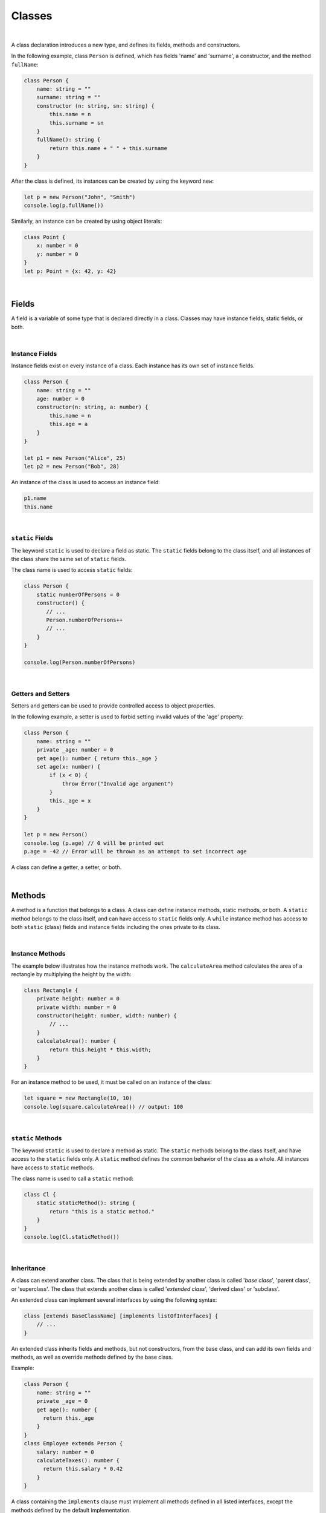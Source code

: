 Classes
=======

|

A class declaration introduces a new type, and defines its fields, methods
and constructors.

In the following example, class ``Person`` is defined, which has fields
'name' and 'surname', a constructor, and the method ``fullName``:

.. code-block:: typescript

    class Person {
        name: string = ""
        surname: string = ""
        constructor (n: string, sn: string) {
            this.name = n
            this.surname = sn
        }
        fullName(): string {
            return this.name + " " + this.surname
        }
    }

After the class is defined, its instances can be created by using
the keyword ``new``:

.. code-block:: typescript

    let p = new Person("John", "Smith")
    console.log(p.fullName())

Similarly, an instance can be created by using object literals:

.. code-block:: typescript

    class Point {
        x: number = 0
        y: number = 0
    }
    let p: Point = {x: 42, y: 42}

|

Fields
------

A field is a variable of some type that is declared directly in a class.
Classes may have instance fields, static fields, or both.

|

Instance Fields
~~~~~~~~~~~~~~~

Instance fields exist on every instance of a class. Each instance has its own
set of instance fields.

.. code-block:: typescript

    class Person {
        name: string = ""
        age: number = 0
        constructor(n: string, a: number) {
            this.name = n
            this.age = a
        }
    }

    let p1 = new Person("Alice", 25)
    let p2 = new Person("Bob", 28)

An instance of the class is used to access an instance field:

.. code-block:: typescript

    p1.name 
    this.name

|

``static`` Fields
~~~~~~~~~~~~~~~~~

The keyword ``static`` is used to declare a field as static. The ``static``
fields belong to the class itself, and all instances of the class share the
same set of ``static`` fields.

The class name is used to access ``static`` fields:

.. code-block:: typescript

    class Person {
        static numberOfPersons = 0
        constructor() {
           // ...
           Person.numberOfPersons++
           // ...
        }
    }

    console.log(Person.numberOfPersons)

|

Getters and Setters
~~~~~~~~~~~~~~~~~~~

Setters and getters can be used to provide controlled access to object
properties.

In the following example, a setter is used to forbid setting invalid
values of the 'age' property:

.. code-block:: typescript

    class Person {
        name: string = ""
        private _age: number = 0
        get age(): number { return this._age }
        set age(x: number) {
            if (x < 0) {
                throw Error("Invalid age argument")
            }
            this._age = x
        }
    }

    let p = new Person()
    console.log (p.age) // 0 will be printed out
    p.age = -42 // Error will be thrown as an attempt to set incorrect age

A class can define a getter, a setter, or both.


|

Methods
-------

A method is a function that belongs to a class.
A class can define instance methods, static methods, or both.
A ``static`` method belongs to the class itself, and can have access to
``static`` fields only.
A ``while`` instance method has access to both ``static`` (class) fields
and instance fields including the ones  private to its class.

|

Instance Methods
~~~~~~~~~~~~~~~~

The example below illustrates how the instance methods work.
The ``calculateArea`` method calculates the area of a rectangle by
multiplying the height by the width:

.. code-block:: typescript

    class Rectangle {
        private height: number = 0
        private width: number = 0
        constructor(height: number, width: number) {
            // ...
        }
        calculateArea(): number {
            return this.height * this.width;
        }
    }

For an instance method to be used, it must be called on an instance of the class:

.. code-block:: typescript

    let square = new Rectangle(10, 10)
    console.log(square.calculateArea()) // output: 100

|

``static`` Methods
~~~~~~~~~~~~~~~~~~

The keyword ``static`` is used to declare a method as static. The ``static``
methods belong to the class itself, and have access to the ``static`` fields
only.
A ``static`` method defines the common behavior of the class as a whole.
All instances have access to ``static`` methods.

The class name is used to call a ``static`` method:

.. code-block:: typescript

    class Cl {
        static staticMethod(): string {
            return "this is a static method."
        }
    }
    console.log(Cl.staticMethod())

|

Inheritance
~~~~~~~~~~~

A class can extend another class.
The class that is being extended by another class is called '*base class*',
'parent class', or 'superclass'.
The class that extends another class is called '*extended class*', 'derived
class' or 'subclass'.

An extended class can implement several interfaces by using the
following syntax:

.. code-block:: typescript

    class [extends BaseClassName] [implements listOfInterfaces] {
        // ...
    }

An extended class inherits fields and methods, but not constructors, from
the base class, and can add its own fields and methods, as well as override
methods defined by the base class.

Example:

.. code-block:: typescript

    class Person {
        name: string = ""
        private _age = 0
        get age(): number {
          return this._age
        }
    }
    class Employee extends Person {
        salary: number = 0
        calculateTaxes(): number {
          return this.salary * 0.42
        }
    }

A class containing the ``implements`` clause must implement all methods
defined in all listed interfaces, except the methods defined by the default
implementation.

.. code-block:: typescript

    interface DateInterface {
        now(): string;
    }
    class MyDate implements DateInterface {
        now(): string {
            // implementation is here
            return "now is now"
        }
    }

|

Access to Super
~~~~~~~~~~~~~~~

The keyword ``super`` can be used to access instance fields, instance methods,
and constructors of a superclass.

Such access is often used to extend basic functionality of a subclass with the
required behavior that can be taken from the superclass:

.. code-block:: typescript

    class Rectangle {
        protected height: number = 0
        protected width: number = 0

        constructor (h: number, w: number) {
            this.height = h
            this.width = w
        }

        draw() {
            /* draw bounds */
        }
    }
    class FilledRectangle extends Rectangle {
        color = ""
        constructor (h: number, w: number, c: string) {
            super(h, w) // call of super constructor
            this.color = c
        }

        override draw() {
            super.draw() // call of super methods
            // super.height - can be used here
            /* fill rectangle */
        }
    }

|

Override Methods
~~~~~~~~~~~~~~~~

A subclass can override the implementation of a method defined in its
superclass.
An overridden method can be marked with the keyword ``override`` to improve
readability.
An overridden method must have the same types of parameters, and same, or
derived, return type as the original method.

.. code-block:: typescript

    class Rectangle {
        // ...
        area(): number {
            // implementation
            return 0
        }
    }
    class Square extends Rectangle {
        private side: number = 0
        override area(): number {
            return this.side * this.side
        }
    }

|

Method Overload Signatures
~~~~~~~~~~~~~~~~~~~~~~~~~~

Overload signatures can be written to specify that a method can be called
in different ways. Writing an overload signature means that several method
headers have the same name but different signatures, and are immediately
followed by a single implementation method.

.. code-block:: typescript

    class C {
        foo(): void;            /* 1st signature */
        foo(x: string): void;   /* 2nd signature */
        foo(x?: string): void { /* implementation signature */
            console.log(x)
        }
    }
    let c = new C()
    c.foo()     // ok, 1st signature is used
    c.foo("aa") // ok, 2nd signature is used

If two overload signatures have the same name and identical parameter lists,
then an error occurs.

|

Constructors
------------

A class declaration may contain a constructor that is used to initialize
object state.

A constructor is defined as follows:

.. code-block:: typescript

    constructor ([parameters]) {
        // ...
    }

If no constructor is defined, then a default constructor with an empty
parameter list is created automatically, for example:

.. code-block:: typescript

    class Point {
        x: number = 0
        y: number = 0
    }
    let p = new Point()

In this case, the default constructor fills instance fields with the
default values of the field types.

|

Constructors in Derived Class
~~~~~~~~~~~~~~~~~~~~~~~~~~~~~

The first statement of a constructor body can use the keyword ``super``
to explicitly call a constructor of the direct superclass.

.. code-block:: typescript

    class Rectangle {
        constructor(width: number, height: number) {
            // ...
        }
    }
    class Square extends Rectangle {
        constructor(side: number) { 
            super(side, side)
        }
    }

If a constructor body does not begin with such an explicit call of a
superclass constructor, then it implicitly begins with a superclass
constructor call ``super()``.

|

Constructor Overload Signatures
~~~~~~~~~~~~~~~~~~~~~~~~~~~~~~~

Overload signatures can be written to specify that a constructor can be called
in different ways. Writing an overload constructor means that several
constructor headers have the same name but different signatures, and
immediately followed by a single implementation constructor.

.. code-block:: typescript

    class C {
        constructor()             /* 1st signature */
        constructor(x: string)    /* 2nd signature */
        constructor(x?: string) { /* implementation signature */
            console.log(x)
        }
    }
    let c1 = new C()      // ok, 1st signature is used
    let c2 = new C("abc") // ok, 2nd signature is used

If two overload signatures have the same name and identical parameter lists,
then an error occurs.

|

Visibility Modifiers
--------------------

Both methods and properties of a class can have visibility modifiers.

There are several visibility modifiers:

-  ``private``,
-  ``protected``,
-  ``public``.

The default visibility is ``public``.

|

Public Visibility
~~~~~~~~~~~~~~~~~

The ``public`` members (fields, methods, constructors) of a class are
visible in any program part where their class is visible.

|

Private Visibility
~~~~~~~~~~~~~~~~~~

A ``private`` member cannot be accessed outside the class it is declared in,
for example:

.. code-block:: typescript

    class C {
        public x: string = ""
        private y: string = ""
        set_y (new_y: string) {
            this.y = new_y // ok, as y is accessible within the class itself
        }
    }
    let c = new C()
    c.x = "a" // ok, the field is public
    c.y = "b" // compile-time error: 'y' is not visible

|

Protected Visibility
~~~~~~~~~~~~~~~~~~~~

The modifier ``protected`` acts much like the modifier ``private``, but
the ``protected`` members are also accessible in derived classes, for example:

.. code-block:: typescript

    class Base {
        protected x: string = ""
        private y: string = ""
    }
    class Derived extends Base {
        foo() {
            this.x = "a" // ok, access to protected member
            this.y = "b" // compile-time error, 'y' is not visible, as it is private
        }
    }

|

Object Literals
---------------

An object literal is an expression that can be used to create a class instance,
and provide some initial values. It can be used instead of the expression
``new`` as it is more convenient in some cases.

A class composite is written as a comma-separated list of name-value pairs
enclosed in '``{``' and '``}``'.

.. code-block:: typescript

    class C {
        n: number = 0
        s: string = ""
    }

    let c: C = {n: 42, s: "foo"}

Due to the static typing of the |LANG|, object literals can be used in a
context where the class, or interface type of the object literal can be
inferred as in the example above. Other valid cases are illustrated below:

.. code-block:: typescript

    class C {
        n: number = 0
        s: string = ""
    }

    function foo(c: C) {}

    let c: C

    c = {n: 42, s: "foo"}  // type of the variable is used
    foo({n: 42, s: "foo"}) // type of the parameter is used

    function bar(): C {
        return {n: 42, s: "foo"} // return type is used
    }

The type of an array element, or of a class field can also be used:

.. code-block:: typescript
    
    class C {
        n: number = 0
        s: string = ""
    }
    let cc: C[] = [{n: 1, s: "a"}, {n: 2, s: "b"}]
    
|

Object Literals of Record Type
~~~~~~~~~~~~~~~~~~~~~~~~~~~~~~

The generic Record<K, V> type is used to map the properties of a type
(Key type) to another type (Value type).

A special form of object literal is used to initialize the value of such type:

.. code-block:: typescript

    let map: Record<string, number> = {
        "John": 25,
        "Mary": 21,
    }
    
    console.log(map["John"]) // prints 25

The K type can be either string, or number, while V can be any type.

.. code-block:: typescript

    interface PersonInfo {
        age: number
        salary: number
    }
    let map: Record<string, PersonInfo> = {
        "John": { age: 25, salary: 10},
        "Mary": { age: 21, salary: 20}
    }

|

|
